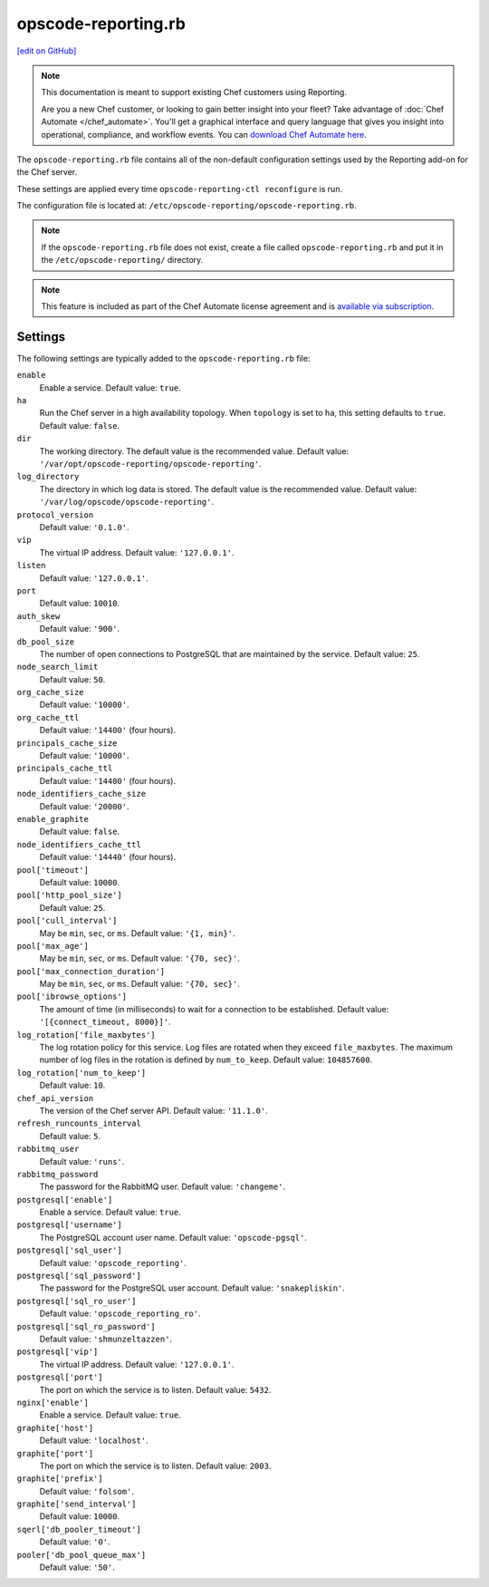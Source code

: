 =====================================================
opscode-reporting.rb
=====================================================
`[edit on GitHub] <https://github.com/chef/chef-web-docs/blob/master/chef_master/source/config_rb_reporting.rst>`__

.. tag reporting_legacy

.. note:: This documentation is meant to support existing Chef customers using Reporting.

          Are you a new Chef customer, or looking to gain better insight into your fleet? Take advantage of :doc:`Chef Automate </chef_automate>`. You'll get a graphical interface and query language that gives you insight into operational, compliance, and workflow events. You can `download Chef Automate here <https://downloads.chef.io/automate/>`__.

.. end_tag

The ``opscode-reporting.rb`` file contains all of the non-default configuration settings used by the Reporting add-on for the Chef server.

These settings are applied every time ``opscode-reporting-ctl reconfigure`` is run.

The configuration file is located at: ``/etc/opscode-reporting/opscode-reporting.rb``.

.. note:: If the ``opscode-reporting.rb`` file does not exist, create a file called ``opscode-reporting.rb`` and put it in the ``/etc/opscode-reporting/`` directory.

.. note:: .. tag chef_subscriptions

          This feature is included as part of the Chef Automate license agreement and is `available via subscription <https://www.chef.io/pricing/>`_.

          .. end_tag

Settings
==========================================================================

The following settings are typically added to the ``opscode-reporting.rb`` file:

``enable``
   Enable a service. Default value: ``true``.

``ha``
   Run the Chef server in a high availability topology. When ``topology`` is set to ``ha``, this setting defaults to ``true``. Default value: ``false``.

``dir``
   The working directory. The default value is the recommended value. Default value: ``'/var/opt/opscode-reporting/opscode-reporting'``.

``log_directory``
   The directory in which log data is stored. The default value is the recommended value. Default value: ``'/var/log/opscode/opscode-reporting'``.

``protocol_version``
   Default value: ``'0.1.0'``.

``vip``
   The virtual IP address. Default value: ``'127.0.0.1'``.

``listen``
   Default value: ``'127.0.0.1'``.

``port``
   Default value: ``10010``.

``auth_skew``
   Default value: ``'900'``.

``db_pool_size``
   The number of open connections to PostgreSQL that are maintained by the service. Default value: ``25``.

``node_search_limit``
   Default value: ``50``.

``org_cache_size``
   Default value: ``'10000'``.

``org_cache_ttl``
   Default value: ``'14400'`` (four hours).

``principals_cache_size``
   Default value: ``'10000'``.

``principals_cache_ttl``
   Default value: ``'14400'`` (four hours).

``node_identifiers_cache_size``
   Default value: ``'20000'``.

``enable_graphite``
   Default value: ``false``.

``node_identifiers_cache_ttl``
   Default value: ``'14440'`` (four hours).

``pool['timeout']``
   Default value: ``10000``.

``pool['http_pool_size']``
   Default value: ``25``.

``pool['cull_interval']``
   May be ``min``, ``sec``, or ``ms``. Default value: ``'{1, min}'``.

``pool['max_age']``
   May be ``min``, ``sec``, or ``ms``. Default value: ``'{70, sec}'``.

``pool['max_connection_duration']``
   May be ``min``, ``sec``, or ``ms``. Default value: ``'{70, sec}'``.

``pool['ibrowse_options']``
   The amount of time (in milliseconds) to wait for a connection to be established. Default value: ``'[{connect_timeout, 8000}]'``.

``log_rotation['file_maxbytes']``
   The log rotation policy for this service. Log files are rotated when they exceed ``file_maxbytes``. The maximum number of log files in the rotation is defined by ``num_to_keep``. Default value: ``104857600``.

``log_rotation['num_to_keep']``
   Default value: ``10``.

``chef_api_version``
   The version of the Chef server API. Default value: ``'11.1.0'``.

``refresh_runcounts_interval``
   Default value: ``5``.

``rabbitmq_user``
   Default value: ``'runs'``.

``rabbitmq_password``
   The password for the RabbitMQ user. Default value: ``'changeme'``.

``postgresql['enable']``
   Enable a service. Default value: ``true``.

``postgresql['username']``
   The PostgreSQL account user name. Default value: ``'opscode-pgsql'``.

``postgresql['sql_user']``
   Default value: ``'opscode_reporting'``.

``postgresql['sql_password']``
   The password for the PostgreSQL user account. Default value: ``'snakepliskin'``.

``postgresql['sql_ro_user']``
   Default value: ``'opscode_reporting_ro'``.

``postgresql['sql_ro_password']``
   Default value: ``'shmunzeltazzen'``.

``postgresql['vip']``
   The virtual IP address. Default value: ``'127.0.0.1'``.

``postgresql['port']``
   The port on which the service is to listen. Default value: ``5432``.

``nginx['enable']``
   Enable a service. Default value: ``true``.

``graphite['host']``
   Default value: ``'localhost'``.

``graphite['port']``
   The port on which the service is to listen. Default value: ``2003``.

``graphite['prefix']``
   Default value: ``'folsom'``.

``graphite['send_interval']``
   Default value: ``10000``.

``sqerl['db_pooler_timeout']``
   Default value: ``'0'``.

``pooler['db_pool_queue_max']``
   Default value: ``'50'``.
